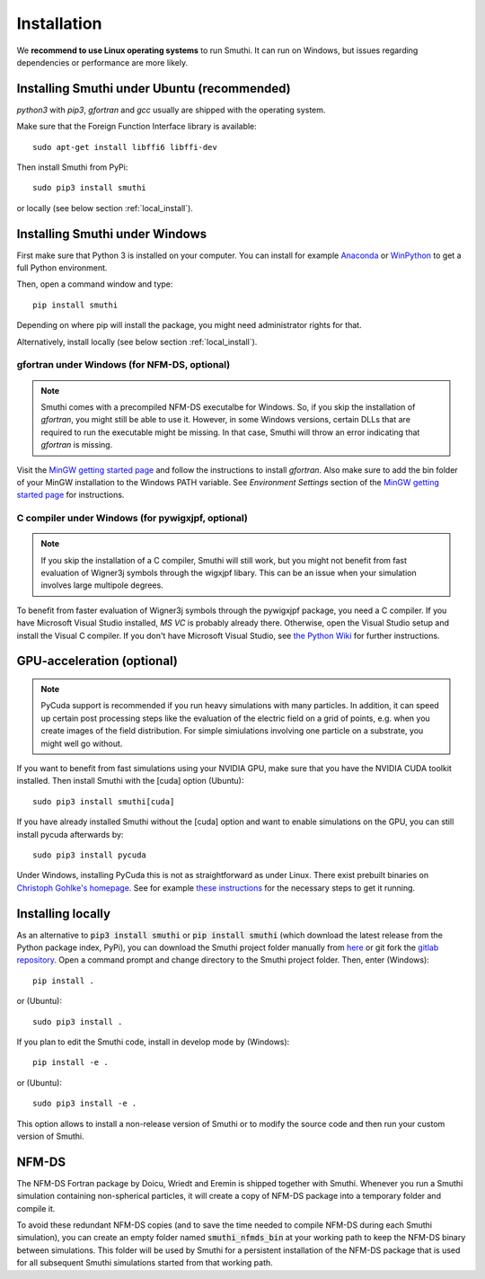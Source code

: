 Installation
=============

We **recommend to use Linux operating systems** to run Smuthi. It can run on Windows, but issues regarding dependencies or performance are more likely.

Installing Smuthi under Ubuntu (recommended)
--------------------------------------------
`python3` with `pip3`, `gfortran` and `gcc` usually are shipped with the operating system.

Make sure that the Foreign Function Interface library is available::

  sudo apt-get install libffi6 libffi-dev

Then install Smuthi from PyPi::

  sudo pip3 install smuthi

or locally (see below section :ref:`local_install`).



Installing Smuthi under Windows
-------------------------------

First make sure that Python 3 is installed on your computer. 
You can install for example 
`Anaconda <https://www.continuum.io/downloads>`_ 
or `WinPython <https://winpython.github.io/>`_ 
to get a full Python environment.

Then, open a command window and type::

    pip install smuthi

Depending on where pip will install the package, you might need administrator rights for that.

Alternatively, install locally (see below section :ref:`local_install`).


gfortran under Windows (for NFM-DS, optional)
~~~~~~~~~~~~~~~~~~~~~~~~~~~~~~~~~~~~~~~~~~~~~
.. note:: 
	Smuthi comes with a precompiled NFM-DS executalbe for Windows. So, if you skip the installation of `gfortran`, you might still be able to use it. However, in some Windows versions, certain DLLs that are required to run the executable might be missing. 
	In that case, Smuthi will throw an error indicating that `gfortran` is missing.

Visit the `MinGW getting started page <http://mingw.org/wiki/Getting_Started>`_ and follow the instructions to install `gfortran`. 
Also make sure to add the bin folder of your MinGW installation to the Windows PATH variable. See `Environment Settings` section of the `MinGW getting started page <http://mingw.org/wiki/Getting_Started>`_ for instructions.

C compiler under Windows (for pywigxjpf, optional)
~~~~~~~~~~~~~~~~~~~~~~~~~~~~~~~~~~~~~~~~~~~~~~~~~~
.. note:: 
	If you skip the installation of a C compiler, Smuthi will still work, but you might not benefit from fast evaluation of Wigner3j symbols through the wigxjpf libary. This can be an issue when your simulation involves large multipole degrees.

To benefit from faster evaluation of Wigner3j symbols through the pywigxjpf package, you need a C compiler.
If you have Microsoft Visual Studio installed, `MS VC` is probably already there. Otherwise, open the Visual Studio setup and install the Visual C compiler. If you don't have Microsoft Visual Studio, see 
`the Python Wiki <https://wiki.python.org/moin/WindowsCompilers>`_ 
for further instructions.


GPU-acceleration (optional)
---------------------------
.. note:: 
	PyCuda support is recommended if you run heavy simulations with many particles. In addition, it can speed up certain post processing steps like the evaluation of the electric field on a grid of points, e.g. when you create images of the field distribution. 
	For simple simiulations involving one particle on a substrate, you might well go without.

If you want to benefit from fast simulations using your NVIDIA GPU, make sure that you have the NVIDIA CUDA toolkit installed.
Then install Smuthi with the [cuda] option (Ubuntu)::

  sudo pip3 install smuthi[cuda]	 

If you have already installed Smuthi without the [cuda] option and want to enable simulations on the GPU, you can still install pycuda afterwards by::

  sudo pip3 install pycuda

Under Windows, installing PyCuda this is not as straightforward as under Linux.
There exist prebuilt binaries on `Christoph Gohlke's homepage <https://www.lfd.uci.edu/~gohlke/pythonlibs/#pycuda>`_. 
See for example `these instructions <https://www.ibm.com/developerworks/community/blogs/jfp/entry/Installing_PyCUDA_On_Anaconda_For_Windows?lang=en>`_ 
for the necessary steps to get it running. 


.. _local_install:

Installing locally
------------------
As an alternative to :code:`pip3 install smuthi` or :code:`pip install smuthi` (which download the latest release from the Python package index, PyPi), you can download the Smuthi project folder manually from `here <https://gitlab.com/AmosEgel/smuthi/tags>`_
or git fork the `gitlab repository <https://gitlab.com/AmosEgel/smuthi.git>`_. Open a command prompt and change directory to the Smuthi
project folder. Then, enter (Windows)::

   pip install .

or (Ubuntu)::

   sudo pip3 install .

If you plan to edit the Smuthi code, install in develop mode by (Windows)::

   pip install -e .

or (Ubuntu)::

   sudo pip3 install -e .

This option allows to install a non-release version of Smuthi or to modify the source code and then run your custom version of Smuthi.


NFM-DS
------
The NFM-DS Fortran package by Doicu, Wriedt and Eremin is shipped together with Smuthi.
Whenever you run a Smuthi simulation containing non-spherical particles,
it will create a copy of NFM-DS package into a temporary folder and compile it.

To avoid these redundant NFM-DS copies
(and to save the time needed to compile NFM-DS during each Smuthi simulation), 
you can create an empty folder named :code:`smuthi_nfmds_bin`
at your working path to keep the NFM-DS binary between simulations. This folder
will be used by Smuthi for a persistent installation of the NFM-DS package
that is used for all subsequent Smuthi simulations started from that working path.
